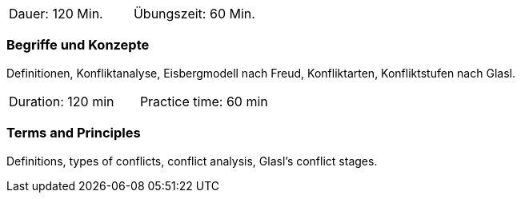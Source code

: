 // tag::DE[]
|===
| Dauer: 120 Min. | Übungszeit: 60 Min.
|===

=== Begriffe und Konzepte
Definitionen, Konfliktanalyse, Eisbergmodell nach Freud, Konfliktarten, Konfliktstufen nach Glasl. 
// end::DE[]

// tag::EN[]
|===
| Duration: 120 min | Practice time: 60 min
|===

=== Terms and Principles
Definitions, types of conflicts, conflict analysis, Glasl’s conflict stages.
// end::EN[]


